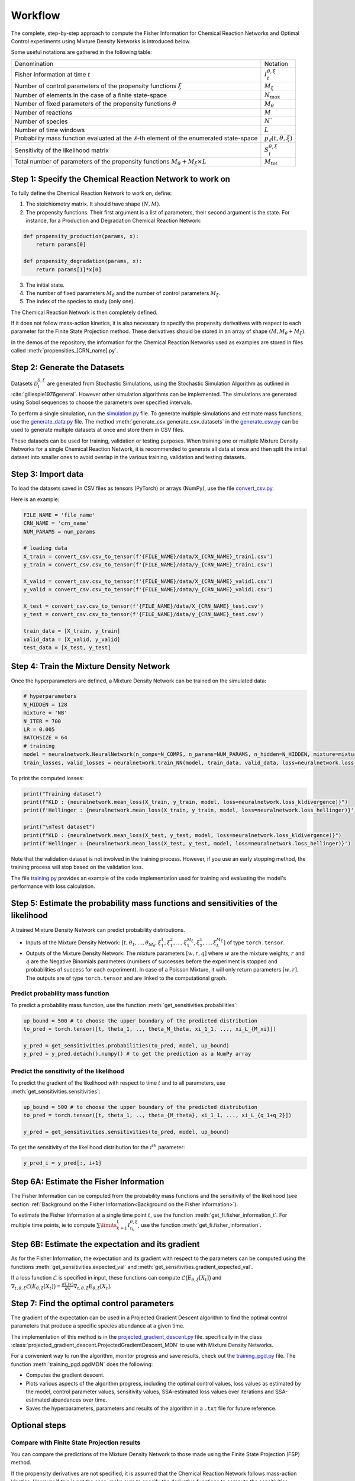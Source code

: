 Workflow
========

The complete, step-by-step approach to compute the Fisher Information for Chemical Reaction Networks and Optimal Control experiments 
using Mixture Density Networks is introduced below.

Some useful notations are gathered in the following table:

+-------------------------------------------------------------------------------------------------+-------------------------------+
| Denomination                                                                                    | Notation                      |
+-------------------------------------------------------------------------------------------------+-------------------------------+
| Fisher Information at time :math:`t`                                                            | :math:`I_t^{\theta,\xi}`      |
+-------------------------------------------------------------------------------------------------+-------------------------------+
| Number of control parameters of the propensity functions :math:`\xi`                            | :math:`M_{\xi}`               |
+-------------------------------------------------------------------------------------------------+-------------------------------+
| Number of elements in the case of a finite state-space                                          | :math:`N_{\max}`              |
+-------------------------------------------------------------------------------------------------+-------------------------------+
| Number of fixed parameters of the propensity functions :math:`\theta`                           | :math:`M_{\theta}`            |
+-------------------------------------------------------------------------------------------------+-------------------------------+
| Number of reactions                                                                             | :math:`M`                     |
+-------------------------------------------------------------------------------------------------+-------------------------------+
| Number of species                                                                               | :math:`N``                    |
+-------------------------------------------------------------------------------------------------+-------------------------------+
| Number of time windows                                                                          | :math:`L`                     |
+-------------------------------------------------------------------------------------------------+-------------------------------+
| Probability mass function evaluated at the :math:`\ell`-th element of the enumerated state-space| :math:`p_\ell(t, \theta, \xi)`|
+-------------------------------------------------------------------------------------------------+-------------------------------+
| Sensitivity of the likelihood matrix                                                            | :math:`S_t^{\theta,\xi}`      |
+-------------------------------------------------------------------------------------------------+-------------------------------+
| Total number of parameters of the propensity functions :math:`M_{\theta} + M_{\xi}\times L`     | :math:`M_{\text{tot}}`        |
+-------------------------------------------------------------------------------------------------+-------------------------------+


Step 1: Specify the Chemical Reaction Network to work on
--------------------------------------------------------

To fully define the Chemical Reaction Network to work on, define:

1. The stoichiometry matrix. It should have shape :math:`(N, M)`.
2. The propensity functions. Their first argument is a list of parameters, their second argument is the state.
   For instance, for a Production and Degradation Chemical Reaction Network:

.. code-block:: python

    def propensity_production(params, x):
        return params[0]

    def propensity_degradation(params, x):
        return params[1]*x[0]

3. The initial state.
4. The number of fixed parameters :math:`M_{\theta}` and the number of control parameters :math:`M_{\xi}`.
5. The index of the species to study (only one).

The Chemical Reaction Network is then completely defined.

If it does not follow mass-action kinetics, it is also necessary to specify the propensity derivatives with respect to each parameter for the Finite State Projection method. 
These derivatives should be stored in an array of shape :math:`(M, M_{\theta}+M_{\xi})`.

In the demos of the repository, the information for the Chemical Reaction Networks used as examples are stored in files called :meth:`propensities_[CRN_name].py`.

Step 2: Generate the Datasets
-----------------------------

Datasets :math:`\mathcal{D}_t^{\theta,\xi}` are generated from Stochastic Simulations, using the Stochastic Simulation Algorithm as outlined in :cite:`gillespie1976general`. 
However other simulation algorithms can be implemented.
The simulations are generated using Sobol sequences to choose the parameters over specified intervals.

To perform a single simulation, run the `simulation.py <https://github.com/gabrielleberrada/DL_based_Control_of_CRNs/blob/main/simulation.py>`_ file.
To generate multiple simulations and estimate mass functions, use the `generate_data.py <https://github.com/gabrielleberrada/DL_based_Control_of_CRNs/blob/main/generate_data.py>`_ file.  
The method :meth:`generate_csv.generate_csv_datasets` in the `generate_csv.py <https://github.com/gabrielleberrada/DL_based_Control_of_CRNs/blob/main/generate_csv.py>`_ can be used to generate multiple datasets at once and store them in CSV files.

These datasets can be used for training, validation or testing purposes. 
When training one or multiple Mixture Density Networks for a single Chemical Reaction Network,
it is recommended to generate all data at once and then split the initial dataset into smaller ones
to avoid overlap in the various training, validation and testing datasets.

Step 3: Import data
-------------------

To load the datasets saved in CSV files as tensors (PyTorch) or arrays (NumPy), use the file `convert_csv.py <https://github.com/gabrielleberrada/DL_based_control_of_CRNs/blob/main/convert_csv.py>`_.

Here is an example:

.. code-block:: python

    FILE_NAME = 'file_name'
    CRN_NAME = 'crn_name'
    NUM_PARAMS = num_params

    # loading data
    X_train = convert_csv.csv_to_tensor(f'{FILE_NAME}/data/X_{CRN_NAME}_train1.csv')
    y_train = convert_csv.csv_to_tensor(f'{FILE_NAME}/data/y_{CRN_NAME}_train1.csv')

    X_valid = convert_csv.csv_to_tensor(f'{FILE_NAME}/data/X_{CRN_NAME}_valid1.csv')
    y_valid = convert_csv.csv_to_tensor(f'{FILE_NAME}/data/y_{CRN_NAME}_valid1.csv')

    X_test = convert_csv.csv_to_tensor(f'{FILE_NAME}/data/X_{CRN_NAME}_test.csv')
    y_test = convert_csv.csv_to_tensor(f'{FILE_NAME}/data/y_{CRN_NAME}_test.csv')

    train_data = [X_train, y_train]
    valid_data = [X_valid, y_valid]
    test_data = [X_test, y_test]


Step 4: Train the Mixture Density Network
-----------------------------------------

Once the hyperparameters are defined, a Mixture Density Network can be trained on the simulated data:

.. code-block:: python

    # hyperparameters
    N_HIDDEN = 128
    mixture = 'NB'
    N_ITER = 700
    LR = 0.005
    BATCHSIZE = 64 
    # training
    model = neuralnetwork.NeuralNetwork(n_comps=N_COMPS, n_params=NUM_PARAMS, n_hidden=N_HIDDEN, mixture=mixture)
    train_losses, valid_losses = neuralnetwork.train_NN(model, train_data, valid_data, loss=neuralnetwork.loss_kldivergence, max_rounds=N_ITER, lr=LR, batchsize=BATCHSIZE)

To print the computed losses:

.. code-block:: python

    print("Training dataset")
    print(f"KLD : {neuralnetwork.mean_loss(X_train, y_train, model, loss=neuralnetwork.loss_kldivergence)}")
    print(f'Hellinger : {neuralnetwork.mean_loss(X_train, y_train, model, loss=neuralnetwork.loss_hellinger)}')

    print("\nTest dataset")
    print(f"KLD : {neuralnetwork.mean_loss(X_test, y_test, model, loss=neuralnetwork.loss_kldivergence)}")
    print(f'Hellinger : {neuralnetwork.mean_loss(X_test, y_test, model, loss=neuralnetwork.loss_hellinger)}')

Note that the validation dataset is not involved in the training process. However, if you use an early stopping method, the training process will stop based on the validation loss.

The file `training.py <https://github.com/gabrielleberrada/DL_based_Control_of_CRNs/blob/main/training.py>`_ provides an example of the code implementation used for training and evaluating the model's performance with loss calculation.

Step 5: Estimate the probability mass functions and sensitivities of the likelihood
-----------------------------------------------------------------------------------

A trained Mixture Density Network can predict probability distributions.

- Inputs of the Mixture Density Network: :math:`[t, \theta_1, ..., \theta_{M_{\theta}}, \xi_1^1, \xi_1^2, ..., \xi_1^{M_{\xi}}, \xi_2^1, ..., \xi_L^{M_{\xi}}]` of type ``torch.tensor``.

- Outputs of the Mixture Density Network: The mixture parameters :math:`[w, r, q]` where :math:`w` are the mixture weights, :math:`r` and :math:`q` are the Negative Binomials parameters 
  (numbers of successes before the experiment is stopped and probabilities of success for each experiment). In case of a Poisson Mixture, it will only return parameters :math:`[w, r]`.
  The outputs are of type ``torch.tensor`` and are linked to the computational graph.

Predict probability mass function
^^^^^^^^^^^^^^^^^^^^^^^^^^^^^^^^^

To predict a probability mass function, use the function :meth:`get_sensitivities.probabilities`:

.. code-block:: python

    up_bound = 500 # to choose the upper boundary of the predicted distribution
    to_pred = torch.tensor([t, theta_1, .., theta_M_theta, xi_1_1, ..., xi_L_{M_xi}])

    y_pred = get_sensitivities.probabilities(to_pred, model, up_bound)
    y_pred = y_pred.detach().numpy() # to get the prediction as a NumPy array

Predict the sensitivity of the likelihood
^^^^^^^^^^^^^^^^^^^^^^^^^^^^^^^^^^^^^^^^^

To predict the gradient of the likelihood with respect to time :math:`t` and to all parameters,
use :meth:`get_sensitivities.sensitivities`:

.. code-block:: python

    up_bound = 500 # to choose the upper boundary of the predicted distribution
    to_pred = torch.tensor([t, theta_1, .., theta_{M_theta}, xi_1_1, ..., xi_L_{q_1+q_2}])

    y_pred = get_sensitivities.sensitivities(to_pred, model, up_bound)

To get the sensitivity of the likelihood distribution for the :math:`i^{th}` parameter:

.. code-block:: python

    y_pred_i = y_pred[:, i+1]

Step 6A: Estimate the Fisher Information
----------------------------------------

The Fisher Information can be computed from the probability mass functions and the sensitivity of the likelihood (see section :ref:`Background on the Fisher Information<Background on the Fisher information>`).

To estimate the Fisher Information at a single time point :math:`t`, use the function :meth:`get_fi.fisher_information_t`. 
For multiple time points, ie to compute :math:`\sum\limits_{k=1}^L I_{t_k}^{\theta, \xi}`, use the function :meth:`get_fi.fisher_information`.


Step 6B: Estimate the expectation and its gradient
--------------------------------------------------

As for the Fisher Information, the expectation and its gradient with respect to the parameters can be computed using the functions 
:meth:`get_sensitivities.expected_val` and :meth:`get_sensitivities.gradient_expected_val`.

If a loss function :math:`\mathcal{L}` is specified in input, these functions can compute :math:`\mathcal{L}\big(E_{\theta, \xi}[X_t]\big)` and 
:math:`\nabla_{t, \theta, \xi} \mathcal{L} \big(E_{\theta, \xi}[X_t]\big) = \frac{dL(x)}{dx} \nabla_{t, \theta, \xi} E_{\theta, \xi}[X_t]`.

Step 7: Find the optimal control parameters
-------------------------------------------

The gradient of the expectation can be used in a Projected Gradient Descent algorithm to find the optimal control parameters that produce a specific species abundance at a given time.

The implementation of this method is in the `projected_gradient_descent.py <https://github.com/gabrielleberrada/DL_based_Control_of_CRNs/blob/main/projected_gradient_descent.py>`_ file.
specifically in the class :class:`projected_gradient_descent.ProjectedGradientDescent_MDN` to use with Mixture Density Networks.

For a convenient way to run the algorithm, monitor progress and save results, check out the `training_pgd.py <https://github.com/gabrielleberrada/DL_based_Control_of_CRNs/blob/main/training_pgd.py>`_ file.
The function :meth:`training_pgd.pgdMDN` does the following:

- Computes the gradient descent.
- Plots various aspects of the algorithm progress, including the optimal control values, loss values as estimated by the model,
  control parameter values, sensitivity values, SSA-estimated loss values over iterations and SSA-estimated abundances over time.
- Saves the hyperparameters, parameters and results of the algorithm in a ``.txt`` file for future reference.

Optional steps
--------------

Compare with Finite State Projection results
^^^^^^^^^^^^^^^^^^^^^^^^^^^^^^^^^^^^^^^^^^^^

You can compare the predictions of the Mixture Density Network to those made using the Finite State Projection (FSP) method.

If the propensity derivatives are not specified, it is assumed that the Chemical Reaction Network follows mass-action kinetics. 
However if this is not the case, make sure to specify the derivative functions to compute the sensitivities.

To truncate the state-space, set a value :math:`C_r \in \mathbb{N}` such that the :math:`N_{\max}`-th element in the enumerated state space corresponds to :math:`(0,...,0,C_r) \in \mathbb{N}^N`.
Note that :math:`\Phi_N(0,...,0,C_r) = N_{\max}-1`. In the case of :math:`N=2` species, this means that :math:`\frac{C_r(C_r+3)}{2}+1 = N_{\max}`.

The Finite State Projection method is implemented in the `fsp.py <https://github.com/gabrielleberrada/DL_based_Control_of_CRNs/blob/main/fsp.py>`_ file. 
The method :meth:`fsp.SensitivitiesDerivation.solve_multiple_odes` computes the probability mass functions and the sensitivity of the likelihood. 

Keep in mind that the Finite State Projection method estimates global probability mass functions, while Mixture Density Networks predict marginal probability mass functions.
To make a fair comparison, compute the marginal probability mass functions using either the method :meth:`fsp.SensitivitiesDerivation.marginal` for a single 
mass function or the method :meth:`fsp.SensitivitiesDerivation.marginals` for multiple mass functions.

To compute the expectation and its gradient, use the methods :meth:`fsp.SensitivitiesDerivation.expected_val` and :meth:`fsp.SensitivitiesDerivation.gradient_expected_val`, respectively.

To run the Projected Gradient Descent using the Finite State Projection Method, use the class :class:`projected_gradient_descent.ProjectedGradientDescent_FSP`. Call the function :meth:`training_pgd.pgdFSP` 
to perform the gradient descent and save the results. 

Use regularisation methods
^^^^^^^^^^^^^^^^^^^^^^^^^^

In all computed examples, we have not come across overfitting. If it arises, the regularisation methods provided in the code can be applied to address it:

- Add a :math:`\ell_2`-regularisation term.

- Use an early stopping method. You need to specify a tolerance threshold :math:`\delta` as well as a patience level :math:`n_p`. 
  See section :ref:`How to deal with overfitting? <Some advice on the implementation of the approach>` for more details on this method.

Tune hyperparameters
^^^^^^^^^^^^^^^^^^^^

To optimise the results, it is important to find the best hyperparameters.

Here are some examples of hyperparameters to tune:

- Batchsize
- Learning rate
- Mixture type
- Number of components
- Number of hidden layer neurons
- Number of samples in the training dataset
- Number of training rounds
- Patience and delta in case of early stopping

To tune them, train models for each parameters combination. Use the validation dataset to estimate the optimal set of parameters.
To speed up the process, consider using multiprocessing.

In our demos, we tuned the learning rate, number of training rounds, number of hidden layer neurons and batchsize. 
We kept the number of mixture components separate.

The implemented code is available in the `tuning.py <https://github.com/gabrielleberrada/DL_based_Control_of_CRNs/blob/main/tuning.py>`_ file. It is easily adaptable to any Chemical Reaction Network. This file
uses the function :meth:`hyperparameters_tuning.test_multiple_combs`  which trains one or several models and
saves the results of all parameter combinations in a CSV file. It calls the function :meth:`hyperparameters_test.test_comb` to test each combination.

A similar method can be used to tune the Projected Gradient Descent algorithm hyperparameters.

Plot probability distributions and sensitivities distributions
^^^^^^^^^^^^^^^^^^^^^^^^^^^^^^^^^^^^^^^^^^^^^^^^^^^^^^^^^^^^^^

Evaluating the accuracy of a model based only on loss values can be challenging. A quicker and more intuitive way to assess model performance is by visualizing the predicted distributions and comparing them to other distributions.
This can include a known exact distribution if the Chemical Reaction Network has a known sampled mass function, simulated distributions from Stochastic Algorithms, or even distirbutions estimated by the Finite State Projection method.

To plot the results, you can use the functions in the `plot.py <https://github.com/gabrielleberrada/DL_based_Control_of_CRNs/blob/main/plot.py>`_ file. For a single plot, call the function
:meth:`plot.plot_model`. To compare multiple distributions, call the function :meth:`plot.multiple_plots`. 

These functions allow you to plot both probability distributions and sensitivity distributions, giving a comprehensive view of the model performance.

Examples can be found in the notebooks on the `GitHub repository <https://github.com/gabrielleberrada/DL_based_Control_of_CRNs>`_.

Plot the Fisher Information values in a table or in barplots
^^^^^^^^^^^^^^^^^^^^^^^^^^^^^^^^^^^^^^^^^^^^^^^^^^^^^^^^^^^^

To compare and see the Fisher Information results from different sources, a comprehensive table can be created by calling the function :meth:`plot.fi_table`.
It brings together the predictions from the Mixture Density Network, the calculations from the Finite State Projection, and, when available, the exact results.

For a more visual representation, you can use bar plots, generated by calling the function :meth:`fi_barplots`.

Examples can be found in all the notebooks on the `GitHub repository <https://github.com/gabrielleberrada/DL_based_Control_of_CRNs>`_.

Plot the expectation and its gradient in a table or in barplots
^^^^^^^^^^^^^^^^^^^^^^^^^^^^^^^^^^^^^^^^^^^^^^^^^^^^^^^^^^^^^^^

Just as for the Fisher Information values, the results of the expectation and its gradient values, evaluated using different methods, can be compared in tables or barplots. 
To do so, call the functions :meth:`plot.expect_val_table` and :meth:`plot.expect_val_barplots`.

Examples can be found in all the notebooks on the `GitHub repository <https://github.com/gabrielleberrada/DL_based_Control_of_CRNs>`_.

Store and load Mixture Density Networks weights
^^^^^^^^^^^^^^^^^^^^^^^^^^^^^^^^^^^^^^^^^^^^^^^

A trained Mixture Density Network model can be saved and loaded at any time.

To do so, use the `save_load_MDN.py <https://github.com/gabrielleberrada/DL_based_Control_of_CRNs/blob/main/save_load_MDN.py>`_ file.
To save all needed information to define the Mixture Density Network in a `.pt` file, call the function :meth:`save_MDN_model`.
To load a Mixture Density Network from a `.pt` file, call the function :meth:`save_load_MDN.load_MDN_model`.

Estimate the loss of the Projected Gradient Descent based on Stochastic Simulations
^^^^^^^^^^^^^^^^^^^^^^^^^^^^^^^^^^^^^^^^^^^^^^^^^^^^^^^^^^^^^^^^^^^^^^^^^^^^^^^^^^^

Given a parameter configuration :math:`\theta` and :math:`\xi`, the true loss value (as estimated by Stochastic Simulations)
can be computed as following:

.. code-block:: python

    sim = generate_data.CRN_Simulations(crn=crn,
                                        time_windows=time_windows,
                                        n_trajectories=10**4,
                                        ind_species=ind_species,
                                        complete_trajectory=False,
                                        sampling_times=time_windows)
    parameters = np.concatenate((fixed_parameters, control_parameters))
    samples, _ = sim.run_simulations(parameters)
    expect = np.mean(samples, axis=0)
    res = 0
    for j in range(n_time_windows):
        res += weights[j] * loss_function[j](expect[j])
    print(res)

The method to compute the real loss evolution based on Stochastic Simulations also is implemented in
:meth:`projected_gradient_descent.ProjectedGradientDescent_CRN.plot_performance_index`.









